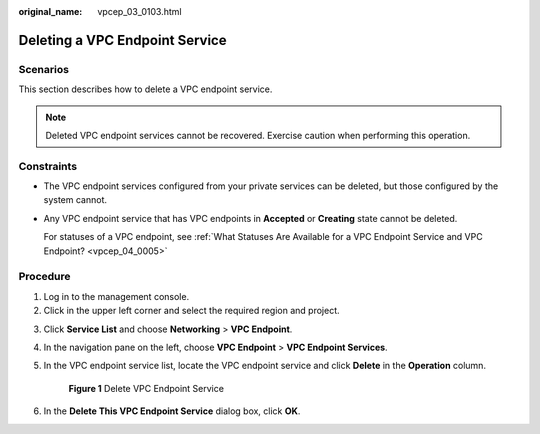 :original_name: vpcep_03_0103.html

.. _vpcep_03_0103:

Deleting a VPC Endpoint Service
===============================

Scenarios
---------

This section describes how to delete a VPC endpoint service.

.. note::

   Deleted VPC endpoint services cannot be recovered. Exercise caution when performing this operation.

Constraints
-----------

-  The VPC endpoint services configured from your private services can be deleted, but those configured by the system cannot.

-  Any VPC endpoint service that has VPC endpoints in **Accepted** or **Creating** state cannot be deleted.

   For statuses of a VPC endpoint, see :ref:`What Statuses Are Available for a VPC Endpoint Service and VPC Endpoint? <vpcep_04_0005>`

Procedure
---------

#. Log in to the management console.
#. Click |image1| in the upper left corner and select the required region and project.

3. Click **Service List** and choose **Networking** > **VPC Endpoint**.

4. In the navigation pane on the left, choose **VPC Endpoint** > **VPC Endpoint Services**.

5. In the VPC endpoint service list, locate the VPC endpoint service and click **Delete** in the **Operation** column.


   .. figure:: /_static/images/en-us_image_0000002183863757.png
      :alt: **Figure 1** Delete VPC Endpoint Service

      **Figure 1** Delete VPC Endpoint Service

6. .. _vpcep_03_0103__li1991835110:

   In the **Delete This VPC Endpoint Service** dialog box, click **OK**.

.. |image1| image:: /_static/images/en-us_image_0000001979891813.png
